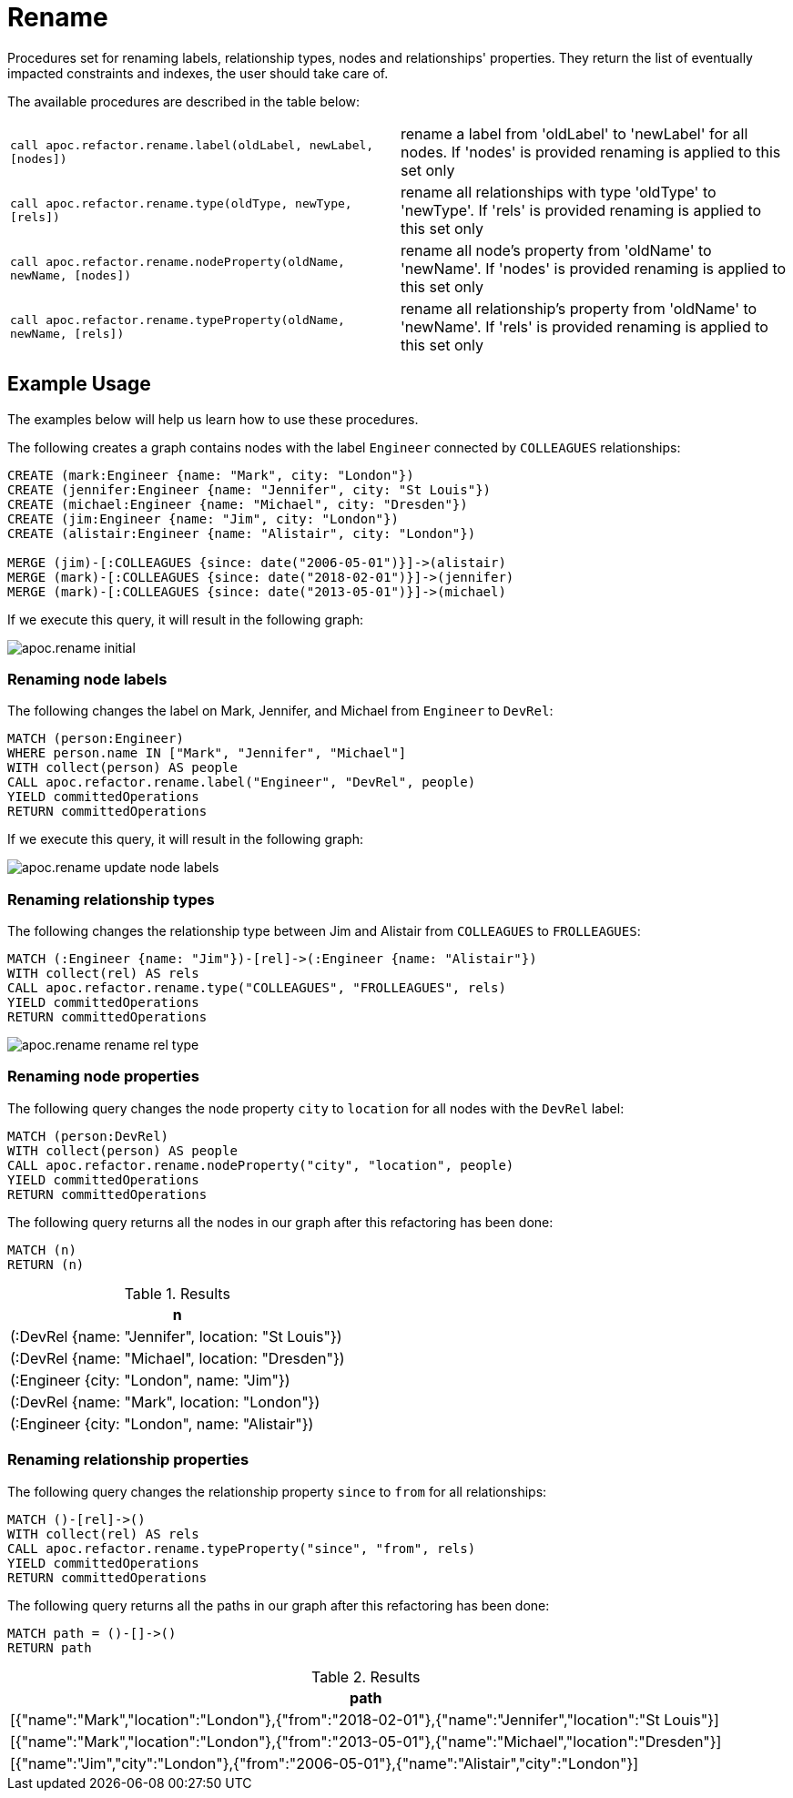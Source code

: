 [[rename-label-type-property]]
= Rename
:description: This section describes procedures that can be used to rename labels, relationship types, and properties of nodes and relationships.



Procedures set for renaming labels, relationship types, nodes and relationships' properties.
They return the list of eventually impacted constraints and indexes, the user should take care of.

The available procedures are described in the table below:

[cols="5m,5"]
|===
| call apoc.refactor.rename.label(oldLabel, newLabel, [nodes]) | rename a label from 'oldLabel' to 'newLabel' for all nodes. If 'nodes' is provided renaming is applied to this set only
| call apoc.refactor.rename.type(oldType, newType, [rels]) | rename all relationships with type 'oldType' to 'newType'. If 'rels' is provided renaming is applied to this set only
| call apoc.refactor.rename.nodeProperty(oldName, newName, [nodes]) | rename all node's property from 'oldName' to 'newName'. If 'nodes' is provided renaming is applied to this set only
| call apoc.refactor.rename.typeProperty(oldName, newName, [rels]) | rename all relationship's property from 'oldName' to 'newName'. If 'rels' is provided renaming is applied to this set only
|===

== Example Usage

The examples below will help us learn how to use these procedures.

.The following creates a graph contains nodes with the label `Engineer` connected by `COLLEAGUES` relationships:
[source,cypher]
----
CREATE (mark:Engineer {name: "Mark", city: "London"})
CREATE (jennifer:Engineer {name: "Jennifer", city: "St Louis"})
CREATE (michael:Engineer {name: "Michael", city: "Dresden"})
CREATE (jim:Engineer {name: "Jim", city: "London"})
CREATE (alistair:Engineer {name: "Alistair", city: "London"})

MERGE (jim)-[:COLLEAGUES {since: date("2006-05-01")}]->(alistair)
MERGE (mark)-[:COLLEAGUES {since: date("2018-02-01")}]->(jennifer)
MERGE (mark)-[:COLLEAGUES {since: date("2013-05-01")}]->(michael)
----

If we execute this query, it will result in the following graph:

image::apoc.rename-initial.png[]

[[rename-node-labels]]
=== Renaming node labels

.The following changes the label on Mark, Jennifer, and Michael from `Engineer` to `DevRel`:
[source,cypher]
----
MATCH (person:Engineer)
WHERE person.name IN ["Mark", "Jennifer", "Michael"]
WITH collect(person) AS people
CALL apoc.refactor.rename.label("Engineer", "DevRel", people)
YIELD committedOperations
RETURN committedOperations
----

If we execute this query, it will result in the following graph:

image::apoc.rename-update-node-labels.png[]

[[rename-relationship-types]]
=== Renaming relationship types

.The following changes the relationship type between Jim and Alistair from `COLLEAGUES` to `FROLLEAGUES`:
[source,cypher]
----
MATCH (:Engineer {name: "Jim"})-[rel]->(:Engineer {name: "Alistair"})
WITH collect(rel) AS rels
CALL apoc.refactor.rename.type("COLLEAGUES", "FROLLEAGUES", rels)
YIELD committedOperations
RETURN committedOperations
----


image::apoc.rename-rename-rel-type.png[]

[[rename-node-properties]]
=== Renaming node properties


.The following query changes the node property `city` to `location` for all nodes with the `DevRel` label:
[source,cypher]
----
MATCH (person:DevRel)
WITH collect(person) AS people
CALL apoc.refactor.rename.nodeProperty("city", "location", people)
YIELD committedOperations
RETURN committedOperations
----

.The following query returns all the nodes in our graph after this refactoring has been done:
[source,cypher]
----
MATCH (n)
RETURN (n)
----

.Results
[opts="header",cols="1"]
|===
| n
| (:DevRel {name: "Jennifer", location: "St Louis"})
| (:DevRel {name: "Michael", location: "Dresden"})
| (:Engineer {city: "London", name: "Jim"})
| (:DevRel {name: "Mark", location: "London"})
| (:Engineer {city: "London", name: "Alistair"})
|===


[[rename-relationship-properties]]
=== Renaming relationship properties


.The following query changes the relationship property `since` to `from` for all relationships:
[source,cypher]
----
MATCH ()-[rel]->()
WITH collect(rel) AS rels
CALL apoc.refactor.rename.typeProperty("since", "from", rels)
YIELD committedOperations
RETURN committedOperations
----

.The following query returns all the paths in our graph after this refactoring has been done:
[source,cypher]
----
MATCH path = ()-[]->()
RETURN path
----

.Results
[opts="header",cols="1"]
|===
| path
|[{"name":"Mark","location":"London"},{"from":"2018-02-01"},{"name":"Jennifer","location":"St Louis"}]
|[{"name":"Mark","location":"London"},{"from":"2013-05-01"},{"name":"Michael","location":"Dresden"}]
|[{"name":"Jim","city":"London"},{"from":"2006-05-01"},{"name":"Alistair","city":"London"}]
|===
